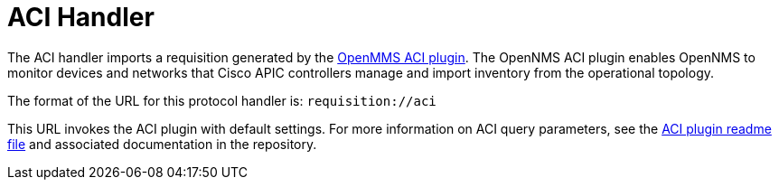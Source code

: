 
[[aci-handler]]
= ACI Handler

The ACI handler imports a requisition generated by the https://github.com/OpenNMS/opennms-aci-plugin[OpenMMS ACI plugin].
The OpenNMS ACI plugin enables OpenNMS to monitor devices and networks that Cisco APIC controllers manage and import inventory from the operational topology.

The format of the URL for this protocol handler is: `requisition://aci`

This URL invokes the ACI plugin with default settings.
For more information on ACI query parameters, see the https://github.com/OpenNMS/opennms-aci-plugin/blob/master/README.md[ACI plugin readme file] and associated documentation in the repository.